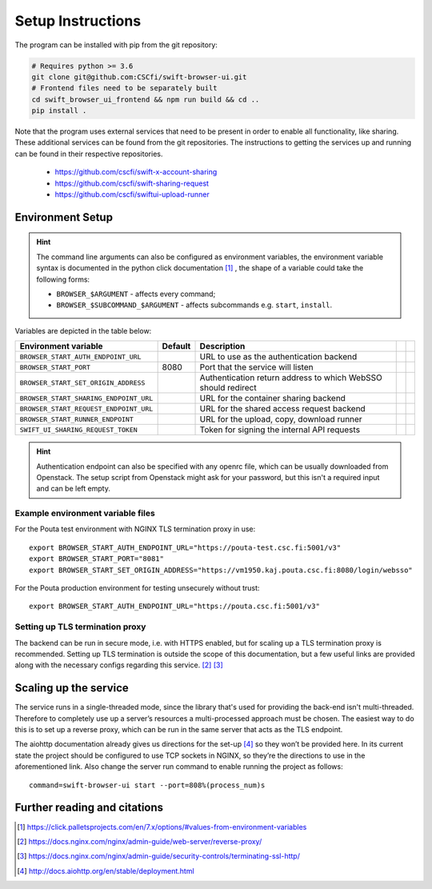 .. _setup:

Setup Instructions
==================


The program can be installed with pip from the git repository:

.. code-block:: console

    # Requires python >= 3.6
    git clone git@github.com:CSCfi/swift-browser-ui.git
    # Frontend files need to be separately built
    cd swift_browser_ui_frontend && npm run build && cd ..
    pip install .

Note that the program uses external services that need to be present in order
to enable all functionality, like sharing. These additional services can be
found from the git repositories. The instructions to getting the services up
and running can be found in their respective repositories.

    * https://github.com/cscfi/swift-x-account-sharing
    * https://github.com/cscfi/swift-sharing-request
    * https://github.com/cscfi/swiftui-upload-runner


Environment Setup
-----------------

.. hint:: The command line arguments can also be configured as environment variables,
          the environment variable syntax is documented in the python click
          documentation [#]_ , the shape of a variable could take the following forms:


          * ``BROWSER_$ARGUMENT`` - affects every command;
          * ``BROWSER_$SUBCOMMAND_$ARGUMENT`` - affects subcommands e.g. ``start``, ``install``.

Variables are depicted in the table below:

+----------------------------------------+---------+---------------------------------------------------------------+--+--+
| Environment variable                   | Default | Description                                                   |  |  |
+========================================+=========+===============================================================+==+==+
| ``BROWSER_START_AUTH_ENDPOINT_URL``    |         | URL to use as the authentication backend                      |  |  |
+----------------------------------------+---------+---------------------------------------------------------------+--+--+
| ``BROWSER_START_PORT``                 | 8080    | Port that the service will listen                             |  |  |
+----------------------------------------+---------+---------------------------------------------------------------+--+--+
| ``BROWSER_START_SET_ORIGIN_ADDRESS``   |         | Authentication return address to which WebSSO should redirect |  |  |
+----------------------------------------+---------+---------------------------------------------------------------+--+--+
| ``BROWSER_START_SHARING_ENDPOINT_URL`` |         | URL for the container sharing backend                         |  |  |
+----------------------------------------+---------+---------------------------------------------------------------+--+--+
| ``BROWSER_START_REQUEST_ENDPOINT_URL`` |         | URL for the shared access request backend                     |  |  |
+----------------------------------------+---------+---------------------------------------------------------------+--+--+
| ``BROWSER_START_RUNNER_ENDPOINT``      |         | URL for the upload, copy, download runner                     |  |  |
+----------------------------------------+---------+---------------------------------------------------------------+--+--+
| ``SWIFT_UI_SHARING_REQUEST_TOKEN``     |         | Token for signing the internal API requests                   |  |  |
+----------------------------------------+---------+---------------------------------------------------------------+--+--+

.. hint:: Authentication endpoint can also be specified with any openrc file,
          which can be usually downloaded from Openstack. The setup script
          from Openstack might ask for your password, but this isn't a
          required input and can be left empty.

Example environment variable files
~~~~~~~~~~~~~~~~~~~~~~~~~~~~~~~~~~
For the Pouta test environment with NGINX TLS termination proxy in use::

    export BROWSER_START_AUTH_ENDPOINT_URL="https://pouta-test.csc.fi:5001/v3"
    export BROWSER_START_PORT="8081"
    export BROWSER_START_SET_ORIGIN_ADDRESS="https://vm1950.kaj.pouta.csc.fi:8080/login/websso"

For the Pouta production environment for testing unsecurely without trust::

    export BROWSER_START_AUTH_ENDPOINT_URL="https://pouta.csc.fi:5001/v3"

Setting up TLS termination proxy
~~~~~~~~~~~~~~~~~~~~~~~~~~~~~~~~
The backend can be run in secure mode, i.e. with HTTPS enabled, but for
scaling up a TLS termination proxy is recommended. Setting up TLS termination
is outside the scope of this documentation, but a few useful links are
provided along with the necessary configs regarding this service. [#]_ [#]_

Scaling up the service
----------------------
The service runs in a single-threaded mode, since the library that's used for
providing the back-end isn't multi-threaded. Therefore to completely use up a
server’s resources a multi-processed approach must be chosen. The easiest way
to do this is to set up a reverse proxy, which can be run in the same server
that acts as the TLS endpoint.

The aiohttp documentation already gives us directions for the set-up [#]_ so
they won’t be provided here. In its current state the project should be
configured to use TCP sockets in NGINX, so they’re the directions to use in
the aforementioned link. Also change the server run command to enable running
the project as follows::

    command=swift-browser-ui start --port=808%(process_num)s

Further reading and citations
-----------------------------
.. [#] https://click.palletsprojects.com/en/7.x/options/#values-from-environment-variables
.. [#] https://docs.nginx.com/nginx/admin-guide/web-server/reverse-proxy/
.. [#] https://docs.nginx.com/nginx/admin-guide/security-controls/terminating-ssl-http/
.. [#] http://docs.aiohttp.org/en/stable/deployment.html
